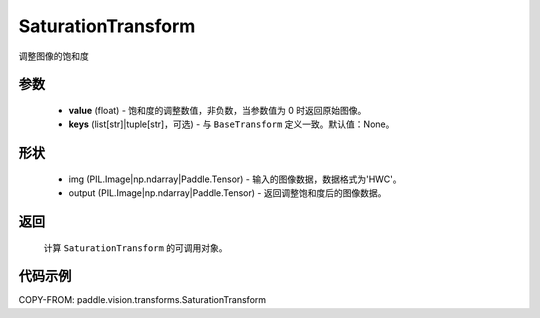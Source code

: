 .. _cn_api_vision_transforms_SaturationTransform:

SaturationTransform
-------------------------------

.. py:class:: paddle.vision.transforms.SaturationTransform(value, keys=None)

调整图像的饱和度

参数
:::::::::

    - **value** (float) - 饱和度的调整数值，非负数，当参数值为 0 时返回原始图像。
    - **keys** (list[str]|tuple[str]，可选) - 与 ``BaseTransform`` 定义一致。默认值：None。

形状
:::::::::

    - img (PIL.Image|np.ndarray|Paddle.Tensor) - 输入的图像数据，数据格式为'HWC'。
    - output (PIL.Image|np.ndarray|Paddle.Tensor) - 返回调整饱和度后的图像数据。

返回
:::::::::

    计算 ``SaturationTransform`` 的可调用对象。

代码示例
:::::::::

COPY-FROM: paddle.vision.transforms.SaturationTransform
